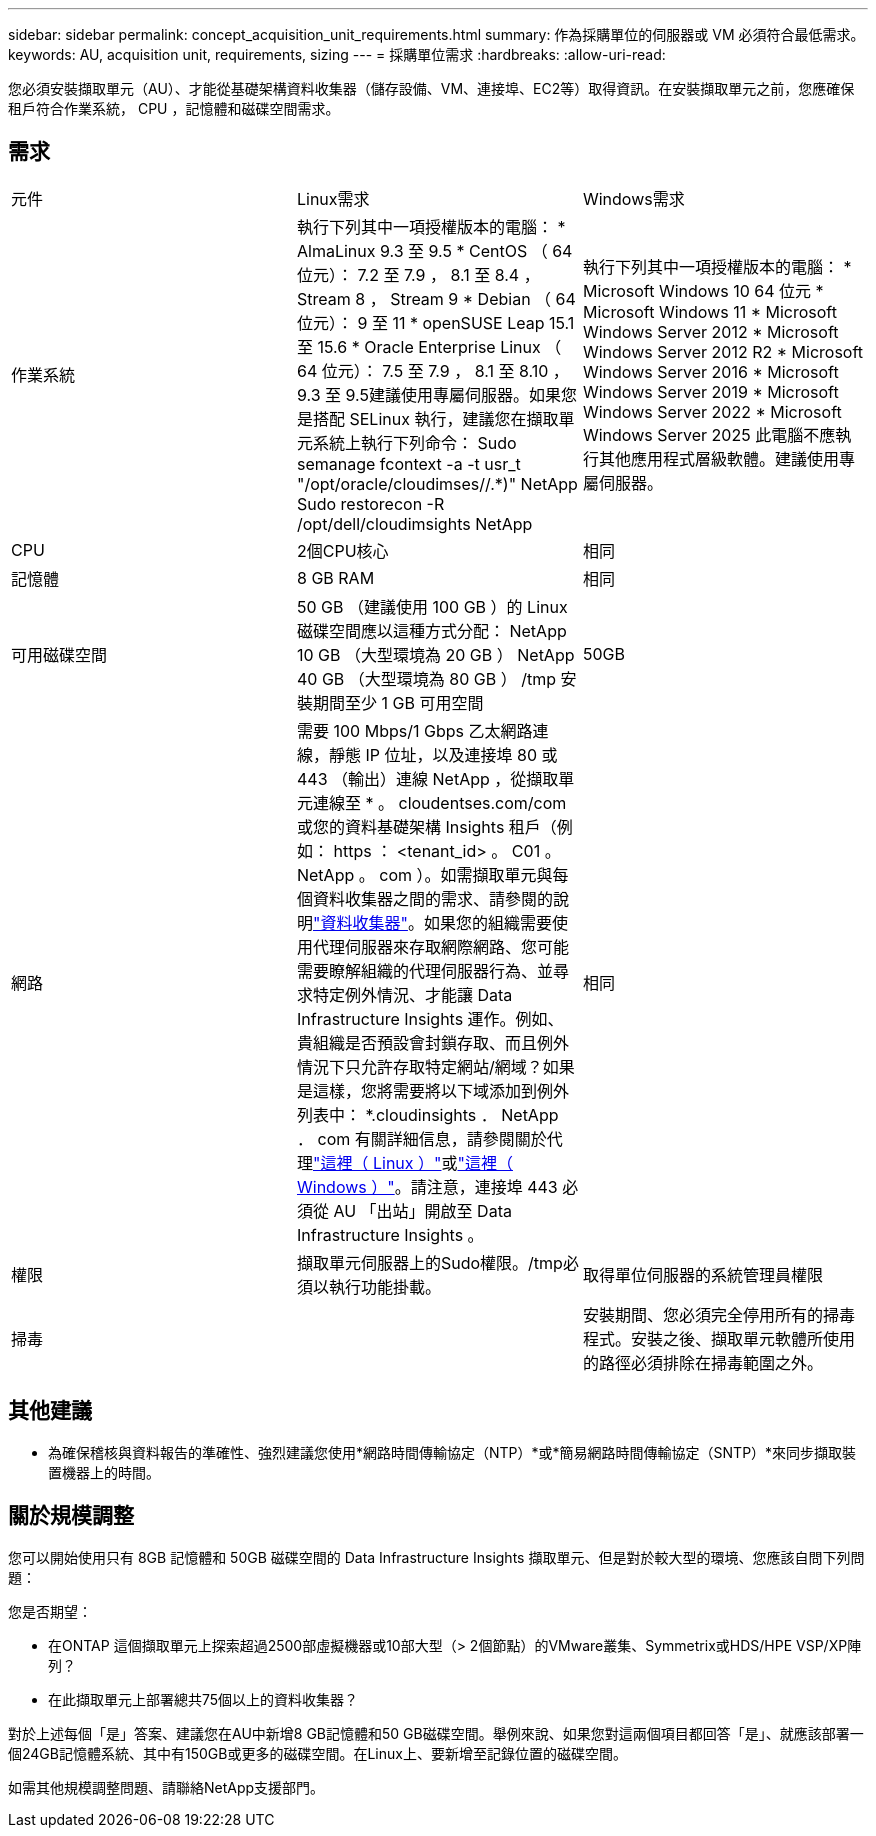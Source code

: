 ---
sidebar: sidebar 
permalink: concept_acquisition_unit_requirements.html 
summary: 作為採購單位的伺服器或 VM 必須符合最低需求。 
keywords: AU, acquisition unit, requirements, sizing 
---
= 採購單位需求
:hardbreaks:
:allow-uri-read: 


[role="lead"]
您必須安裝擷取單元（AU）、才能從基礎架構資料收集器（儲存設備、VM、連接埠、EC2等）取得資訊。在安裝擷取單元之前，您應確保租戶符合作業系統， CPU ，記憶體和磁碟空間需求。



== 需求

|===


| 元件 | Linux需求 | Windows需求 


| 作業系統 | 執行下列其中一項授權版本的電腦： * AlmaLinux 9.3 至 9.5 * CentOS （ 64 位元）： 7.2 至 7.9 ， 8.1 至 8.4 ， Stream 8 ， Stream 9 * Debian （ 64 位元）： 9 至 11 * openSUSE Leap 15.1 至 15.6 * Oracle Enterprise Linux （ 64 位元）： 7.5 至 7.9 ， 8.1 至 8.10 ， 9.3 至 9.5建議使用專屬伺服器。如果您是搭配 SELinux 執行，建議您在擷取單元系統上執行下列命令： Sudo semanage fcontext -a -t usr_t "/opt/oracle/cloudimses//.*)" NetApp Sudo restorecon -R /opt/dell/cloudimsights NetApp | 執行下列其中一項授權版本的電腦： * Microsoft Windows 10 64 位元 * Microsoft Windows 11 * Microsoft Windows Server 2012 * Microsoft Windows Server 2012 R2 * Microsoft Windows Server 2016 * Microsoft Windows Server 2019 * Microsoft Windows Server 2022 * Microsoft Windows Server 2025 此電腦不應執行其他應用程式層級軟體。建議使用專屬伺服器。 


| CPU | 2個CPU核心 | 相同 


| 記憶體 | 8 GB RAM | 相同 


| 可用磁碟空間 | 50 GB （建議使用 100 GB ）的 Linux 磁碟空間應以這種方式分配： NetApp 10 GB （大型環境為 20 GB ） NetApp 40 GB （大型環境為 80 GB ） /tmp 安裝期間至少 1 GB 可用空間 | 50GB 


| 網路 | 需要 100 Mbps/1 Gbps 乙太網路連線，靜態 IP 位址，以及連接埠 80 或 443 （輸出）連線 NetApp ，從擷取單元連線至 * 。 cloudentses.com/com 或您的資料基礎架構 Insights 租戶（例如： https ： <tenant_id> 。 C01 。 NetApp 。 com ）。如需擷取單元與每個資料收集器之間的需求、請參閱的說明link:data_collector_list.html["資料收集器"]。如果您的組織需要使用代理伺服器來存取網際網路、您可能需要瞭解組織的代理伺服器行為、並尋求特定例外情況、才能讓 Data Infrastructure Insights 運作。例如、貴組織是否預設會封鎖存取、而且例外情況下只允許存取特定網站/網域？如果是這樣，您將需要將以下域添加到例外列表中： *.cloudinsights ． NetApp ． com 有關詳細信息，請參閱關於代理link:task_troubleshooting_linux_acquisition_unit_problems.html#considerations-about-proxies-and-firewalls["這裡（ Linux ）"]或link:task_troubleshooting_windows_acquisition_unit_problems.html#considerations-about-proxies-and-firewalls["這裡（ Windows ）"]。請注意，連接埠 443 必須從 AU 「出站」開啟至 Data Infrastructure Insights 。 | 相同 


| 權限 | 擷取單元伺服器上的Sudo權限。/tmp必須以執行功能掛載。 | 取得單位伺服器的系統管理員權限 


| 掃毒 |  | 安裝期間、您必須完全停用所有的掃毒程式。安裝之後、擷取單元軟體所使用的路徑必須排除在掃毒範圍之外。 
|===


== 其他建議

* 為確保稽核與資料報告的準確性、強烈建議您使用*網路時間傳輸協定（NTP）*或*簡易網路時間傳輸協定（SNTP）*來同步擷取裝置機器上的時間。




== 關於規模調整

您可以開始使用只有 8GB 記憶體和 50GB 磁碟空間的 Data Infrastructure Insights 擷取單元、但是對於較大型的環境、您應該自問下列問題：

您是否期望：

* 在ONTAP 這個擷取單元上探索超過2500部虛擬機器或10部大型（> 2個節點）的VMware叢集、Symmetrix或HDS/HPE VSP/XP陣列？
* 在此擷取單元上部署總共75個以上的資料收集器？


對於上述每個「是」答案、建議您在AU中新增8 GB記憶體和50 GB磁碟空間。舉例來說、如果您對這兩個項目都回答「是」、就應該部署一個24GB記憶體系統、其中有150GB或更多的磁碟空間。在Linux上、要新增至記錄位置的磁碟空間。

如需其他規模調整問題、請聯絡NetApp支援部門。
